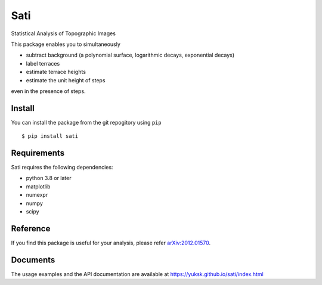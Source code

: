 Sati
====
Statistical Analysis of Topographic Images

.. image:: ./docs/source/raw_subtracted.png

.. common

This package enables you to simultaneously

* subtract background (a polynomial surface, logarithmic decays, exponential decays)
* label terraces
* estimate terrace heights
* estimate the unit height of steps

even in the presence of steps.

Install
-------
You can install the package from the git repogitory using ``pip``
::

  $ pip install sati

Requirements
------------
Sati requires the following dependencies:

* python 3.8 or later
* matplotlib
* numexpr
* numpy
* scipy

Reference
---------
If you find this package is useful for your analysis, please refer `arXiv:2012.01570 <https://arxiv.org/abs/2012.01570>`_.

Documents
---------
The usage examples and the API documentation are available at https://yuksk.github.io/sati/index.html


